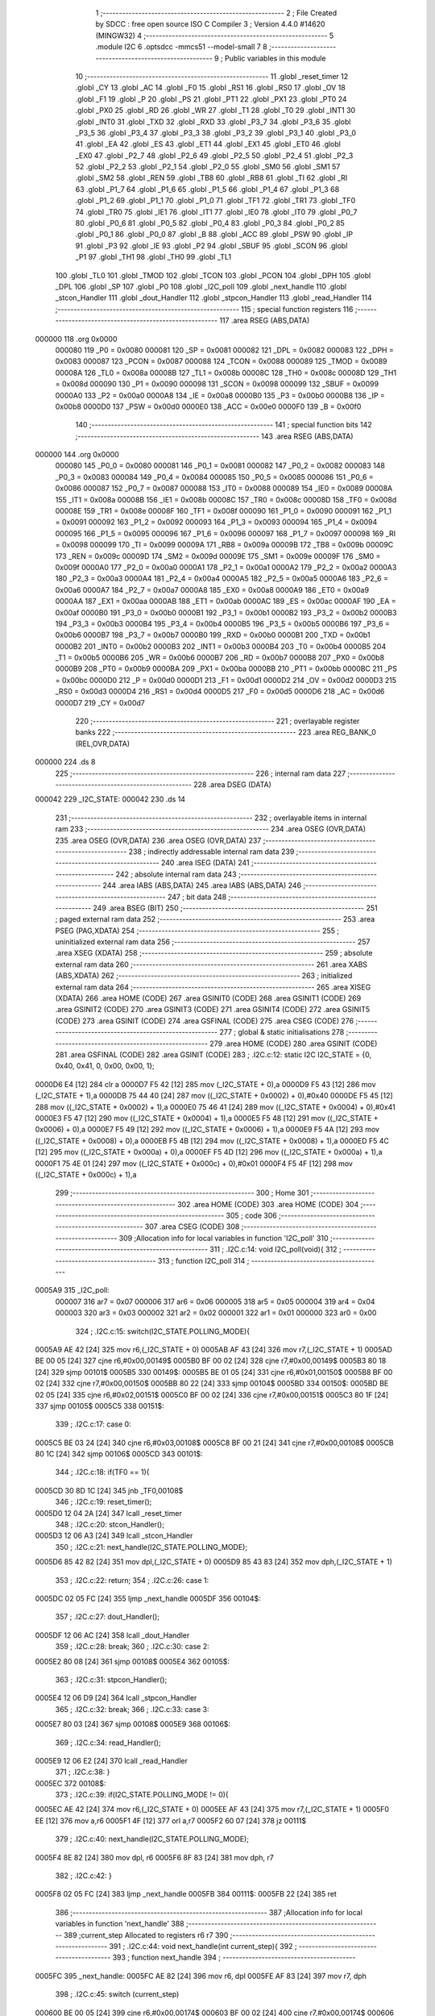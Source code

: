                                       1 ;--------------------------------------------------------
                                      2 ; File Created by SDCC : free open source ISO C Compiler 
                                      3 ; Version 4.4.0 #14620 (MINGW32)
                                      4 ;--------------------------------------------------------
                                      5 	.module I2C
                                      6 	.optsdcc -mmcs51 --model-small
                                      7 	
                                      8 ;--------------------------------------------------------
                                      9 ; Public variables in this module
                                     10 ;--------------------------------------------------------
                                     11 	.globl _reset_timer
                                     12 	.globl _CY
                                     13 	.globl _AC
                                     14 	.globl _F0
                                     15 	.globl _RS1
                                     16 	.globl _RS0
                                     17 	.globl _OV
                                     18 	.globl _F1
                                     19 	.globl _P
                                     20 	.globl _PS
                                     21 	.globl _PT1
                                     22 	.globl _PX1
                                     23 	.globl _PT0
                                     24 	.globl _PX0
                                     25 	.globl _RD
                                     26 	.globl _WR
                                     27 	.globl _T1
                                     28 	.globl _T0
                                     29 	.globl _INT1
                                     30 	.globl _INT0
                                     31 	.globl _TXD
                                     32 	.globl _RXD
                                     33 	.globl _P3_7
                                     34 	.globl _P3_6
                                     35 	.globl _P3_5
                                     36 	.globl _P3_4
                                     37 	.globl _P3_3
                                     38 	.globl _P3_2
                                     39 	.globl _P3_1
                                     40 	.globl _P3_0
                                     41 	.globl _EA
                                     42 	.globl _ES
                                     43 	.globl _ET1
                                     44 	.globl _EX1
                                     45 	.globl _ET0
                                     46 	.globl _EX0
                                     47 	.globl _P2_7
                                     48 	.globl _P2_6
                                     49 	.globl _P2_5
                                     50 	.globl _P2_4
                                     51 	.globl _P2_3
                                     52 	.globl _P2_2
                                     53 	.globl _P2_1
                                     54 	.globl _P2_0
                                     55 	.globl _SM0
                                     56 	.globl _SM1
                                     57 	.globl _SM2
                                     58 	.globl _REN
                                     59 	.globl _TB8
                                     60 	.globl _RB8
                                     61 	.globl _TI
                                     62 	.globl _RI
                                     63 	.globl _P1_7
                                     64 	.globl _P1_6
                                     65 	.globl _P1_5
                                     66 	.globl _P1_4
                                     67 	.globl _P1_3
                                     68 	.globl _P1_2
                                     69 	.globl _P1_1
                                     70 	.globl _P1_0
                                     71 	.globl _TF1
                                     72 	.globl _TR1
                                     73 	.globl _TF0
                                     74 	.globl _TR0
                                     75 	.globl _IE1
                                     76 	.globl _IT1
                                     77 	.globl _IE0
                                     78 	.globl _IT0
                                     79 	.globl _P0_7
                                     80 	.globl _P0_6
                                     81 	.globl _P0_5
                                     82 	.globl _P0_4
                                     83 	.globl _P0_3
                                     84 	.globl _P0_2
                                     85 	.globl _P0_1
                                     86 	.globl _P0_0
                                     87 	.globl _B
                                     88 	.globl _ACC
                                     89 	.globl _PSW
                                     90 	.globl _IP
                                     91 	.globl _P3
                                     92 	.globl _IE
                                     93 	.globl _P2
                                     94 	.globl _SBUF
                                     95 	.globl _SCON
                                     96 	.globl _P1
                                     97 	.globl _TH1
                                     98 	.globl _TH0
                                     99 	.globl _TL1
                                    100 	.globl _TL0
                                    101 	.globl _TMOD
                                    102 	.globl _TCON
                                    103 	.globl _PCON
                                    104 	.globl _DPH
                                    105 	.globl _DPL
                                    106 	.globl _SP
                                    107 	.globl _P0
                                    108 	.globl _I2C_poll
                                    109 	.globl _next_handle
                                    110 	.globl _stcon_Handler
                                    111 	.globl _dout_Handler
                                    112 	.globl _stpcon_Handler
                                    113 	.globl _read_Handler
                                    114 ;--------------------------------------------------------
                                    115 ; special function registers
                                    116 ;--------------------------------------------------------
                                    117 	.area RSEG    (ABS,DATA)
      000000                        118 	.org 0x0000
                           000080   119 _P0	=	0x0080
                           000081   120 _SP	=	0x0081
                           000082   121 _DPL	=	0x0082
                           000083   122 _DPH	=	0x0083
                           000087   123 _PCON	=	0x0087
                           000088   124 _TCON	=	0x0088
                           000089   125 _TMOD	=	0x0089
                           00008A   126 _TL0	=	0x008a
                           00008B   127 _TL1	=	0x008b
                           00008C   128 _TH0	=	0x008c
                           00008D   129 _TH1	=	0x008d
                           000090   130 _P1	=	0x0090
                           000098   131 _SCON	=	0x0098
                           000099   132 _SBUF	=	0x0099
                           0000A0   133 _P2	=	0x00a0
                           0000A8   134 _IE	=	0x00a8
                           0000B0   135 _P3	=	0x00b0
                           0000B8   136 _IP	=	0x00b8
                           0000D0   137 _PSW	=	0x00d0
                           0000E0   138 _ACC	=	0x00e0
                           0000F0   139 _B	=	0x00f0
                                    140 ;--------------------------------------------------------
                                    141 ; special function bits
                                    142 ;--------------------------------------------------------
                                    143 	.area RSEG    (ABS,DATA)
      000000                        144 	.org 0x0000
                           000080   145 _P0_0	=	0x0080
                           000081   146 _P0_1	=	0x0081
                           000082   147 _P0_2	=	0x0082
                           000083   148 _P0_3	=	0x0083
                           000084   149 _P0_4	=	0x0084
                           000085   150 _P0_5	=	0x0085
                           000086   151 _P0_6	=	0x0086
                           000087   152 _P0_7	=	0x0087
                           000088   153 _IT0	=	0x0088
                           000089   154 _IE0	=	0x0089
                           00008A   155 _IT1	=	0x008a
                           00008B   156 _IE1	=	0x008b
                           00008C   157 _TR0	=	0x008c
                           00008D   158 _TF0	=	0x008d
                           00008E   159 _TR1	=	0x008e
                           00008F   160 _TF1	=	0x008f
                           000090   161 _P1_0	=	0x0090
                           000091   162 _P1_1	=	0x0091
                           000092   163 _P1_2	=	0x0092
                           000093   164 _P1_3	=	0x0093
                           000094   165 _P1_4	=	0x0094
                           000095   166 _P1_5	=	0x0095
                           000096   167 _P1_6	=	0x0096
                           000097   168 _P1_7	=	0x0097
                           000098   169 _RI	=	0x0098
                           000099   170 _TI	=	0x0099
                           00009A   171 _RB8	=	0x009a
                           00009B   172 _TB8	=	0x009b
                           00009C   173 _REN	=	0x009c
                           00009D   174 _SM2	=	0x009d
                           00009E   175 _SM1	=	0x009e
                           00009F   176 _SM0	=	0x009f
                           0000A0   177 _P2_0	=	0x00a0
                           0000A1   178 _P2_1	=	0x00a1
                           0000A2   179 _P2_2	=	0x00a2
                           0000A3   180 _P2_3	=	0x00a3
                           0000A4   181 _P2_4	=	0x00a4
                           0000A5   182 _P2_5	=	0x00a5
                           0000A6   183 _P2_6	=	0x00a6
                           0000A7   184 _P2_7	=	0x00a7
                           0000A8   185 _EX0	=	0x00a8
                           0000A9   186 _ET0	=	0x00a9
                           0000AA   187 _EX1	=	0x00aa
                           0000AB   188 _ET1	=	0x00ab
                           0000AC   189 _ES	=	0x00ac
                           0000AF   190 _EA	=	0x00af
                           0000B0   191 _P3_0	=	0x00b0
                           0000B1   192 _P3_1	=	0x00b1
                           0000B2   193 _P3_2	=	0x00b2
                           0000B3   194 _P3_3	=	0x00b3
                           0000B4   195 _P3_4	=	0x00b4
                           0000B5   196 _P3_5	=	0x00b5
                           0000B6   197 _P3_6	=	0x00b6
                           0000B7   198 _P3_7	=	0x00b7
                           0000B0   199 _RXD	=	0x00b0
                           0000B1   200 _TXD	=	0x00b1
                           0000B2   201 _INT0	=	0x00b2
                           0000B3   202 _INT1	=	0x00b3
                           0000B4   203 _T0	=	0x00b4
                           0000B5   204 _T1	=	0x00b5
                           0000B6   205 _WR	=	0x00b6
                           0000B7   206 _RD	=	0x00b7
                           0000B8   207 _PX0	=	0x00b8
                           0000B9   208 _PT0	=	0x00b9
                           0000BA   209 _PX1	=	0x00ba
                           0000BB   210 _PT1	=	0x00bb
                           0000BC   211 _PS	=	0x00bc
                           0000D0   212 _P	=	0x00d0
                           0000D1   213 _F1	=	0x00d1
                           0000D2   214 _OV	=	0x00d2
                           0000D3   215 _RS0	=	0x00d3
                           0000D4   216 _RS1	=	0x00d4
                           0000D5   217 _F0	=	0x00d5
                           0000D6   218 _AC	=	0x00d6
                           0000D7   219 _CY	=	0x00d7
                                    220 ;--------------------------------------------------------
                                    221 ; overlayable register banks
                                    222 ;--------------------------------------------------------
                                    223 	.area REG_BANK_0	(REL,OVR,DATA)
      000000                        224 	.ds 8
                                    225 ;--------------------------------------------------------
                                    226 ; internal ram data
                                    227 ;--------------------------------------------------------
                                    228 	.area DSEG    (DATA)
      000042                        229 _I2C_STATE:
      000042                        230 	.ds 14
                                    231 ;--------------------------------------------------------
                                    232 ; overlayable items in internal ram
                                    233 ;--------------------------------------------------------
                                    234 	.area	OSEG    (OVR,DATA)
                                    235 	.area	OSEG    (OVR,DATA)
                                    236 	.area	OSEG    (OVR,DATA)
                                    237 ;--------------------------------------------------------
                                    238 ; indirectly addressable internal ram data
                                    239 ;--------------------------------------------------------
                                    240 	.area ISEG    (DATA)
                                    241 ;--------------------------------------------------------
                                    242 ; absolute internal ram data
                                    243 ;--------------------------------------------------------
                                    244 	.area IABS    (ABS,DATA)
                                    245 	.area IABS    (ABS,DATA)
                                    246 ;--------------------------------------------------------
                                    247 ; bit data
                                    248 ;--------------------------------------------------------
                                    249 	.area BSEG    (BIT)
                                    250 ;--------------------------------------------------------
                                    251 ; paged external ram data
                                    252 ;--------------------------------------------------------
                                    253 	.area PSEG    (PAG,XDATA)
                                    254 ;--------------------------------------------------------
                                    255 ; uninitialized external ram data
                                    256 ;--------------------------------------------------------
                                    257 	.area XSEG    (XDATA)
                                    258 ;--------------------------------------------------------
                                    259 ; absolute external ram data
                                    260 ;--------------------------------------------------------
                                    261 	.area XABS    (ABS,XDATA)
                                    262 ;--------------------------------------------------------
                                    263 ; initialized external ram data
                                    264 ;--------------------------------------------------------
                                    265 	.area XISEG   (XDATA)
                                    266 	.area HOME    (CODE)
                                    267 	.area GSINIT0 (CODE)
                                    268 	.area GSINIT1 (CODE)
                                    269 	.area GSINIT2 (CODE)
                                    270 	.area GSINIT3 (CODE)
                                    271 	.area GSINIT4 (CODE)
                                    272 	.area GSINIT5 (CODE)
                                    273 	.area GSINIT  (CODE)
                                    274 	.area GSFINAL (CODE)
                                    275 	.area CSEG    (CODE)
                                    276 ;--------------------------------------------------------
                                    277 ; global & static initialisations
                                    278 ;--------------------------------------------------------
                                    279 	.area HOME    (CODE)
                                    280 	.area GSINIT  (CODE)
                                    281 	.area GSFINAL (CODE)
                                    282 	.area GSINIT  (CODE)
                                    283 ;	.\I2C.c:12: static I2C I2C_STATE = {0, 0x40, 0x41, 0, 0x00, 0x00, 1};
      0000D6 E4               [12]  284 	clr	a
      0000D7 F5 42            [12]  285 	mov	(_I2C_STATE + 0),a
      0000D9 F5 43            [12]  286 	mov	(_I2C_STATE + 1),a
      0000DB 75 44 40         [24]  287 	mov	((_I2C_STATE + 0x0002) + 0),#0x40
      0000DE F5 45            [12]  288 	mov	((_I2C_STATE + 0x0002) + 1),a
      0000E0 75 46 41         [24]  289 	mov	((_I2C_STATE + 0x0004) + 0),#0x41
      0000E3 F5 47            [12]  290 	mov	((_I2C_STATE + 0x0004) + 1),a
      0000E5 F5 48            [12]  291 	mov	((_I2C_STATE + 0x0006) + 0),a
      0000E7 F5 49            [12]  292 	mov	((_I2C_STATE + 0x0006) + 1),a
      0000E9 F5 4A            [12]  293 	mov	((_I2C_STATE + 0x0008) + 0),a
      0000EB F5 4B            [12]  294 	mov	((_I2C_STATE + 0x0008) + 1),a
      0000ED F5 4C            [12]  295 	mov	((_I2C_STATE + 0x000a) + 0),a
      0000EF F5 4D            [12]  296 	mov	((_I2C_STATE + 0x000a) + 1),a
      0000F1 75 4E 01         [24]  297 	mov	((_I2C_STATE + 0x000c) + 0),#0x01
      0000F4 F5 4F            [12]  298 	mov	((_I2C_STATE + 0x000c) + 1),a
                                    299 ;--------------------------------------------------------
                                    300 ; Home
                                    301 ;--------------------------------------------------------
                                    302 	.area HOME    (CODE)
                                    303 	.area HOME    (CODE)
                                    304 ;--------------------------------------------------------
                                    305 ; code
                                    306 ;--------------------------------------------------------
                                    307 	.area CSEG    (CODE)
                                    308 ;------------------------------------------------------------
                                    309 ;Allocation info for local variables in function 'I2C_poll'
                                    310 ;------------------------------------------------------------
                                    311 ;	.\I2C.c:14: void I2C_poll(void){
                                    312 ;	-----------------------------------------
                                    313 ;	 function I2C_poll
                                    314 ;	-----------------------------------------
      0005A9                        315 _I2C_poll:
                           000007   316 	ar7 = 0x07
                           000006   317 	ar6 = 0x06
                           000005   318 	ar5 = 0x05
                           000004   319 	ar4 = 0x04
                           000003   320 	ar3 = 0x03
                           000002   321 	ar2 = 0x02
                           000001   322 	ar1 = 0x01
                           000000   323 	ar0 = 0x00
                                    324 ;	.\I2C.c:15: switch(I2C_STATE.POLLING_MODE){
      0005A9 AE 42            [24]  325 	mov	r6,(_I2C_STATE + 0)
      0005AB AF 43            [24]  326 	mov	r7,(_I2C_STATE + 1)
      0005AD BE 00 05         [24]  327 	cjne	r6,#0x00,00149$
      0005B0 BF 00 02         [24]  328 	cjne	r7,#0x00,00149$
      0005B3 80 18            [24]  329 	sjmp	00101$
      0005B5                        330 00149$:
      0005B5 BE 01 05         [24]  331 	cjne	r6,#0x01,00150$
      0005B8 BF 00 02         [24]  332 	cjne	r7,#0x00,00150$
      0005BB 80 22            [24]  333 	sjmp	00104$
      0005BD                        334 00150$:
      0005BD BE 02 05         [24]  335 	cjne	r6,#0x02,00151$
      0005C0 BF 00 02         [24]  336 	cjne	r7,#0x00,00151$
      0005C3 80 1F            [24]  337 	sjmp	00105$
      0005C5                        338 00151$:
                                    339 ;	.\I2C.c:17: case 0: 
      0005C5 BE 03 24         [24]  340 	cjne	r6,#0x03,00108$
      0005C8 BF 00 21         [24]  341 	cjne	r7,#0x00,00108$
      0005CB 80 1C            [24]  342 	sjmp	00106$
      0005CD                        343 00101$:
                                    344 ;	.\I2C.c:18: if(TF0 == 1){
      0005CD 30 8D 1C         [24]  345 	jnb	_TF0,00108$
                                    346 ;	.\I2C.c:19: reset_timer();
      0005D0 12 04 2A         [24]  347 	lcall	_reset_timer
                                    348 ;	.\I2C.c:20: stcon_Handler();
      0005D3 12 06 A3         [24]  349 	lcall	_stcon_Handler
                                    350 ;	.\I2C.c:21: next_handle(I2C_STATE.POLLING_MODE);
      0005D6 85 42 82         [24]  351 	mov	dpl,(_I2C_STATE + 0)
      0005D9 85 43 83         [24]  352 	mov	dph,(_I2C_STATE + 1)
                                    353 ;	.\I2C.c:22: return;
                                    354 ;	.\I2C.c:26: case 1:
      0005DC 02 05 FC         [24]  355 	ljmp	_next_handle
      0005DF                        356 00104$:
                                    357 ;	.\I2C.c:27: dout_Handler();
      0005DF 12 06 AC         [24]  358 	lcall	_dout_Handler
                                    359 ;	.\I2C.c:28: break;
                                    360 ;	.\I2C.c:30: case 2: 
      0005E2 80 08            [24]  361 	sjmp	00108$
      0005E4                        362 00105$:
                                    363 ;	.\I2C.c:31: stpcon_Handler();
      0005E4 12 06 D9         [24]  364 	lcall	_stpcon_Handler
                                    365 ;	.\I2C.c:32: break;
                                    366 ;	.\I2C.c:33: case 3: 
      0005E7 80 03            [24]  367 	sjmp	00108$
      0005E9                        368 00106$:
                                    369 ;	.\I2C.c:34: read_Handler();
      0005E9 12 06 E2         [24]  370 	lcall	_read_Handler
                                    371 ;	.\I2C.c:38: }
      0005EC                        372 00108$:
                                    373 ;	.\I2C.c:39: if(I2C_STATE.POLLING_MODE != 0){
      0005EC AE 42            [24]  374 	mov	r6,(_I2C_STATE + 0)
      0005EE AF 43            [24]  375 	mov	r7,(_I2C_STATE + 1)
      0005F0 EE               [12]  376 	mov	a,r6
      0005F1 4F               [12]  377 	orl	a,r7
      0005F2 60 07            [24]  378 	jz	00111$
                                    379 ;	.\I2C.c:40: next_handle(I2C_STATE.POLLING_MODE);
      0005F4 8E 82            [24]  380 	mov	dpl, r6
      0005F6 8F 83            [24]  381 	mov	dph, r7
                                    382 ;	.\I2C.c:42: }
      0005F8 02 05 FC         [24]  383 	ljmp	_next_handle
      0005FB                        384 00111$:
      0005FB 22               [24]  385 	ret
                                    386 ;------------------------------------------------------------
                                    387 ;Allocation info for local variables in function 'next_handle'
                                    388 ;------------------------------------------------------------
                                    389 ;current_step              Allocated to registers r6 r7 
                                    390 ;------------------------------------------------------------
                                    391 ;	.\I2C.c:44: void next_handle(int current_step){
                                    392 ;	-----------------------------------------
                                    393 ;	 function next_handle
                                    394 ;	-----------------------------------------
      0005FC                        395 _next_handle:
      0005FC AE 82            [24]  396 	mov	r6, dpl
      0005FE AF 83            [24]  397 	mov	r7, dph
                                    398 ;	.\I2C.c:45: switch (current_step)
      000600 BE 00 05         [24]  399 	cjne	r6,#0x00,00174$
      000603 BF 00 02         [24]  400 	cjne	r7,#0x00,00174$
      000606 80 1B            [24]  401 	sjmp	00101$
      000608                        402 00174$:
      000608 BE 01 05         [24]  403 	cjne	r6,#0x01,00175$
      00060B BF 00 02         [24]  404 	cjne	r7,#0x00,00175$
      00060E 80 35            [24]  405 	sjmp	00105$
      000610                        406 00175$:
      000610 BE 02 06         [24]  407 	cjne	r6,#0x02,00176$
      000613 BF 00 03         [24]  408 	cjne	r7,#0x00,00176$
      000616 02 06 96         [24]  409 	ljmp	00114$
      000619                        410 00176$:
      000619 BE 03 06         [24]  411 	cjne	r6,#0x03,00177$
      00061C BF 00 03         [24]  412 	cjne	r7,#0x00,00177$
      00061F 02 06 9C         [24]  413 	ljmp	00115$
      000622                        414 00177$:
      000622 22               [24]  415 	ret
                                    416 ;	.\I2C.c:48: case 0:
      000623                        417 00101$:
                                    418 ;	.\I2C.c:49: I2C_STATE.POLLING_MODE = 1;
      000623 75 42 01         [24]  419 	mov	(_I2C_STATE + 0),#0x01
                                    420 ;	.\I2C.c:50: I2C_STATE.ADR_SENT = 0;
      000626 E4               [12]  421 	clr	a
      000627 F5 43            [12]  422 	mov	(_I2C_STATE + 1),a
      000629 F5 48            [12]  423 	mov	((_I2C_STATE + 0x0006) + 0),a
      00062B F5 49            [12]  424 	mov	((_I2C_STATE + 0x0006) + 1),a
                                    425 ;	.\I2C.c:51: if(I2C_STATE.WRITE_AVAIL == 0){
      00062D E5 4E            [12]  426 	mov	a,(_I2C_STATE + 0x000c)
      00062F 45 4F            [12]  427 	orl	a,((_I2C_STATE + 0x000c) + 1)
      000631 70 09            [24]  428 	jnz	00103$
                                    429 ;	.\I2C.c:52: I2C_STATE.SHIFT_OUT_DATA = I2C_STATE.READ_ADR;
      000633 AE 46            [24]  430 	mov	r6,((_I2C_STATE + 0x0004) + 0)
      000635 AF 47            [24]  431 	mov	r7,((_I2C_STATE + 0x0004) + 1)
      000637 8E 4C            [24]  432 	mov	((_I2C_STATE + 0x000a) + 0),r6
      000639 8F 4D            [24]  433 	mov	((_I2C_STATE + 0x000a) + 1),r7
      00063B 22               [24]  434 	ret
      00063C                        435 00103$:
                                    436 ;	.\I2C.c:54: I2C_STATE.SHIFT_OUT_DATA = I2C_STATE.WRITE_ADR;
      00063C AE 44            [24]  437 	mov	r6,((_I2C_STATE + 0x0002) + 0)
      00063E AF 45            [24]  438 	mov	r7,((_I2C_STATE + 0x0002) + 1)
      000640 8E 4C            [24]  439 	mov	((_I2C_STATE + 0x000a) + 0),r6
      000642 8F 4D            [24]  440 	mov	((_I2C_STATE + 0x000a) + 1),r7
                                    441 ;	.\I2C.c:56: break;
                                    442 ;	.\I2C.c:58: case 1:
      000644 22               [24]  443 	ret
      000645                        444 00105$:
                                    445 ;	.\I2C.c:59: if(I2C_STATE.ADR_SENT == 0 && I2C_STATE.WRITE_AVAIL == 0){
      000645 AE 48            [24]  446 	mov	r6,((_I2C_STATE + 0x0006) + 0)
      000647 AF 49            [24]  447 	mov	r7,((_I2C_STATE + 0x0006) + 1)
      000649 EE               [12]  448 	mov	a,r6
      00064A 4F               [12]  449 	orl	a,r7
      00064B 70 11            [24]  450 	jnz	00111$
      00064D E5 4E            [12]  451 	mov	a,(_I2C_STATE + 0x000c)
      00064F 45 4F            [12]  452 	orl	a,((_I2C_STATE + 0x000c) + 1)
                                    453 ;	.\I2C.c:60: I2C_STATE.ADR_SENT = 1;
                                    454 ;	.\I2C.c:61: I2C_STATE.POLLING_MODE = 3;
      000651 70 0B            [24]  455 	jnz	00111$
      000653 75 48 01         [24]  456 	mov	((_I2C_STATE + 0x0006) + 0),#0x01
      000656 F5 49            [12]  457 	mov	((_I2C_STATE + 0x0006) + 1),a
      000658 75 42 03         [24]  458 	mov	(_I2C_STATE + 0),#0x03
      00065B F5 43            [12]  459 	mov	(_I2C_STATE + 1),a
      00065D 22               [24]  460 	ret
      00065E                        461 00111$:
                                    462 ;	.\I2C.c:63: } else if (I2C_STATE.ADR_SENT == 0 && I2C_STATE.WRITE_AVAIL == 1){
      00065E EE               [12]  463 	mov	a,r6
      00065F 4F               [12]  464 	orl	a,r7
      000660 70 2D            [24]  465 	jnz	00107$
      000662 74 01            [12]  466 	mov	a,#0x01
      000664 B5 4E 06         [24]  467 	cjne	a,(_I2C_STATE + 0x000c),00182$
      000667 14               [12]  468 	dec	a
      000668 B5 4F 02         [24]  469 	cjne	a,((_I2C_STATE + 0x000c) + 1),00182$
      00066B 80 02            [24]  470 	sjmp	00183$
      00066D                        471 00182$:
      00066D 80 20            [24]  472 	sjmp	00107$
      00066F                        473 00183$:
                                    474 ;	.\I2C.c:64: I2C_STATE.ADR_SENT = 1;
      00066F 75 48 01         [24]  475 	mov	((_I2C_STATE + 0x0006) + 0),#0x01
                                    476 ;	.\I2C.c:65: I2C_STATE.WRITE_AVAIL = 0;
      000672 E4               [12]  477 	clr	a
      000673 F5 49            [12]  478 	mov	((_I2C_STATE + 0x0006) + 1),a
      000675 F5 4E            [12]  479 	mov	((_I2C_STATE + 0x000c) + 0),a
      000677 F5 4F            [12]  480 	mov	((_I2C_STATE + 0x000c) + 1),a
                                    481 ;	.\I2C.c:66: I2C_STATE.SHIFT_OUT_DATA = (~I2C_STATE.READ_DATA & 0xF0);
      000679 E5 4A            [12]  482 	mov	a,(_I2C_STATE + 0x0008)
      00067B F4               [12]  483 	cpl	a
      00067C FE               [12]  484 	mov	r6,a
      00067D E5 4B            [12]  485 	mov	a,((_I2C_STATE + 0x0008) + 1)
      00067F F4               [12]  486 	cpl	a
      000680 53 06 F0         [24]  487 	anl	ar6,#0xf0
      000683 7F 00            [12]  488 	mov	r7,#0x00
      000685 8E 4C            [24]  489 	mov	((_I2C_STATE + 0x000a) + 0),r6
      000687 8F 4D            [24]  490 	mov	((_I2C_STATE + 0x000a) + 1),r7
                                    491 ;	.\I2C.c:67: I2C_STATE.POLLING_MODE = 1;
      000689 75 42 01         [24]  492 	mov	(_I2C_STATE + 0),#0x01
      00068C 8F 43            [24]  493 	mov	(_I2C_STATE + 1),r7
      00068E 22               [24]  494 	ret
      00068F                        495 00107$:
                                    496 ;	.\I2C.c:70: I2C_STATE.POLLING_MODE = 2;
      00068F 75 42 02         [24]  497 	mov	(_I2C_STATE + 0),#0x02
      000692 75 43 00         [24]  498 	mov	(_I2C_STATE + 1),#0x00
                                    499 ;	.\I2C.c:72: break;
                                    500 ;	.\I2C.c:74: case 2: 
      000695 22               [24]  501 	ret
      000696                        502 00114$:
                                    503 ;	.\I2C.c:75: I2C_STATE.POLLING_MODE = 0;
      000696 E4               [12]  504 	clr	a
      000697 F5 42            [12]  505 	mov	(_I2C_STATE + 0),a
      000699 F5 43            [12]  506 	mov	(_I2C_STATE + 1),a
                                    507 ;	.\I2C.c:76: break;
                                    508 ;	.\I2C.c:77: case 3: 
      00069B 22               [24]  509 	ret
      00069C                        510 00115$:
                                    511 ;	.\I2C.c:78: I2C_STATE.POLLING_MODE = 2;
      00069C 75 42 02         [24]  512 	mov	(_I2C_STATE + 0),#0x02
      00069F 75 43 00         [24]  513 	mov	(_I2C_STATE + 1),#0x00
                                    514 ;	.\I2C.c:82: }
                                    515 ;	.\I2C.c:83: }
      0006A2 22               [24]  516 	ret
                                    517 ;------------------------------------------------------------
                                    518 ;Allocation info for local variables in function 'stcon_Handler'
                                    519 ;------------------------------------------------------------
                                    520 ;	.\I2C.c:85: void stcon_Handler(void){
                                    521 ;	-----------------------------------------
                                    522 ;	 function stcon_Handler
                                    523 ;	-----------------------------------------
      0006A3                        524 _stcon_Handler:
                                    525 ;	.\I2C.c:86: P2_6 = 1; 
                                    526 ;	assignBit
      0006A3 D2 A6            [12]  527 	setb	_P2_6
                                    528 ;	.\I2C.c:87: P2_7 = 1;
                                    529 ;	assignBit
      0006A5 D2 A7            [12]  530 	setb	_P2_7
                                    531 ;	.\I2C.c:88: P2_6 = 0;
                                    532 ;	assignBit
      0006A7 C2 A6            [12]  533 	clr	_P2_6
                                    534 ;	.\I2C.c:89: P2_7 = 0;
                                    535 ;	assignBit
      0006A9 C2 A7            [12]  536 	clr	_P2_7
                                    537 ;	.\I2C.c:90: }
      0006AB 22               [24]  538 	ret
                                    539 ;------------------------------------------------------------
                                    540 ;Allocation info for local variables in function 'dout_Handler'
                                    541 ;------------------------------------------------------------
                                    542 ;i                         Allocated to registers r7 
                                    543 ;------------------------------------------------------------
                                    544 ;	.\I2C.c:93: void dout_Handler(void){
                                    545 ;	-----------------------------------------
                                    546 ;	 function dout_Handler
                                    547 ;	-----------------------------------------
      0006AC                        548 _dout_Handler:
                                    549 ;	.\I2C.c:94: for(int i = 0; i < 8; i++){
      0006AC 7F 00            [12]  550 	mov	r7,#0x00
      0006AE                        551 00103$:
      0006AE BF 08 00         [24]  552 	cjne	r7,#0x08,00120$
      0006B1                        553 00120$:
      0006B1 50 1F            [24]  554 	jnc	00101$
                                    555 ;	.\I2C.c:95: P2_6 = (I2C_STATE.SHIFT_OUT_DATA & 0x80) ? 1 : 0;
      0006B3 74 80            [12]  556 	mov	a,#0x80
      0006B5 55 4C            [12]  557 	anl	a,(_I2C_STATE + 0x000a)
                                    558 ;	assignBit
      0006B7 7E 00            [12]  559 	mov	r6,#0x00
      0006B9 4E               [12]  560 	orl	a,r6
      0006BA 24 FF            [12]  561 	add	a,#0xff
      0006BC 92 A6            [24]  562 	mov	_P2_6,c
                                    563 ;	.\I2C.c:96: P2_7 = 1;
                                    564 ;	assignBit
      0006BE D2 A7            [12]  565 	setb	_P2_7
                                    566 ;	.\I2C.c:97: P2_7 = 0;
                                    567 ;	assignBit
      0006C0 C2 A7            [12]  568 	clr	_P2_7
                                    569 ;	.\I2C.c:98: I2C_STATE.SHIFT_OUT_DATA <<= 1;
      0006C2 E5 4C            [12]  570 	mov	a,(_I2C_STATE + 0x000a)
      0006C4 25 E0            [12]  571 	add	a,acc
      0006C6 FD               [12]  572 	mov	r5,a
      0006C7 E5 4D            [12]  573 	mov	a,((_I2C_STATE + 0x000a) + 1)
      0006C9 33               [12]  574 	rlc	a
      0006CA FE               [12]  575 	mov	r6,a
      0006CB 8D 4C            [24]  576 	mov	((_I2C_STATE + 0x000a) + 0),r5
      0006CD 8E 4D            [24]  577 	mov	((_I2C_STATE + 0x000a) + 1),r6
                                    578 ;	.\I2C.c:94: for(int i = 0; i < 8; i++){
      0006CF 0F               [12]  579 	inc	r7
      0006D0 80 DC            [24]  580 	sjmp	00103$
      0006D2                        581 00101$:
                                    582 ;	.\I2C.c:101: P2_6 = 1;
                                    583 ;	assignBit
      0006D2 D2 A6            [12]  584 	setb	_P2_6
                                    585 ;	.\I2C.c:102: P2_7 = 1;
                                    586 ;	assignBit
      0006D4 D2 A7            [12]  587 	setb	_P2_7
                                    588 ;	.\I2C.c:103: P2_7 = 0;
                                    589 ;	assignBit
      0006D6 C2 A7            [12]  590 	clr	_P2_7
                                    591 ;	.\I2C.c:104: }
      0006D8 22               [24]  592 	ret
                                    593 ;------------------------------------------------------------
                                    594 ;Allocation info for local variables in function 'stpcon_Handler'
                                    595 ;------------------------------------------------------------
                                    596 ;	.\I2C.c:106: void stpcon_Handler(void){
                                    597 ;	-----------------------------------------
                                    598 ;	 function stpcon_Handler
                                    599 ;	-----------------------------------------
      0006D9                        600 _stpcon_Handler:
                                    601 ;	.\I2C.c:107: P2_6 = 0;
                                    602 ;	assignBit
      0006D9 C2 A6            [12]  603 	clr	_P2_6
                                    604 ;	.\I2C.c:108: P2_7 = 1;
                                    605 ;	assignBit
      0006DB D2 A7            [12]  606 	setb	_P2_7
                                    607 ;	.\I2C.c:109: P2_6 = 1;
                                    608 ;	assignBit
      0006DD D2 A6            [12]  609 	setb	_P2_6
                                    610 ;	.\I2C.c:110: P2_7 = 0;
                                    611 ;	assignBit
      0006DF C2 A7            [12]  612 	clr	_P2_7
                                    613 ;	.\I2C.c:111: }
      0006E1 22               [24]  614 	ret
                                    615 ;------------------------------------------------------------
                                    616 ;Allocation info for local variables in function 'read_Handler'
                                    617 ;------------------------------------------------------------
                                    618 ;i                         Allocated to registers r7 
                                    619 ;------------------------------------------------------------
                                    620 ;	.\I2C.c:115: void read_Handler(void){
                                    621 ;	-----------------------------------------
                                    622 ;	 function read_Handler
                                    623 ;	-----------------------------------------
      0006E2                        624 _read_Handler:
                                    625 ;	.\I2C.c:116: for(int i = 0; i < 8; i++){
      0006E2 7F 00            [12]  626 	mov	r7,#0x00
      0006E4                        627 00105$:
      0006E4 BF 08 00         [24]  628 	cjne	r7,#0x08,00128$
      0006E7                        629 00128$:
      0006E7 50 22            [24]  630 	jnc	00103$
                                    631 ;	.\I2C.c:117: P2_7 = 1;
                                    632 ;	assignBit
      0006E9 D2 A7            [12]  633 	setb	_P2_7
                                    634 ;	.\I2C.c:118: I2C_STATE.READ_DATA <<= 1;
      0006EB E5 4A            [12]  635 	mov	a,(_I2C_STATE + 0x0008)
      0006ED 25 E0            [12]  636 	add	a,acc
      0006EF FD               [12]  637 	mov	r5,a
      0006F0 E5 4B            [12]  638 	mov	a,((_I2C_STATE + 0x0008) + 1)
      0006F2 33               [12]  639 	rlc	a
      0006F3 FE               [12]  640 	mov	r6,a
      0006F4 8D 4A            [24]  641 	mov	((_I2C_STATE + 0x0008) + 0),r5
      0006F6 8E 4B            [24]  642 	mov	((_I2C_STATE + 0x0008) + 1),r6
                                    643 ;	.\I2C.c:119: if(P2_6){
      0006F8 30 A6 0B         [24]  644 	jnb	_P2_6,00102$
                                    645 ;	.\I2C.c:120: I2C_STATE.READ_DATA |= 0x01;
      0006FB 74 01            [12]  646 	mov	a,#0x01
      0006FD 45 4A            [12]  647 	orl	a,(_I2C_STATE + 0x0008)
      0006FF FD               [12]  648 	mov	r5,a
      000700 AE 4B            [24]  649 	mov	r6,((_I2C_STATE + 0x0008) + 1)
      000702 8D 4A            [24]  650 	mov	((_I2C_STATE + 0x0008) + 0),r5
      000704 8E 4B            [24]  651 	mov	((_I2C_STATE + 0x0008) + 1),r6
      000706                        652 00102$:
                                    653 ;	.\I2C.c:122: P2_7 = 0;
                                    654 ;	assignBit
      000706 C2 A7            [12]  655 	clr	_P2_7
                                    656 ;	.\I2C.c:116: for(int i = 0; i < 8; i++){
      000708 0F               [12]  657 	inc	r7
      000709 80 D9            [24]  658 	sjmp	00105$
      00070B                        659 00103$:
                                    660 ;	.\I2C.c:126: P2_6 = 1;
                                    661 ;	assignBit
      00070B D2 A6            [12]  662 	setb	_P2_6
                                    663 ;	.\I2C.c:127: P2_7 = 1;
                                    664 ;	assignBit
      00070D D2 A7            [12]  665 	setb	_P2_7
                                    666 ;	.\I2C.c:128: P2_7 = 0;
                                    667 ;	assignBit
      00070F C2 A7            [12]  668 	clr	_P2_7
                                    669 ;	.\I2C.c:131: I2C_STATE.READ_DATA <<= 4;
      000711 AE 4A            [24]  670 	mov	r6,(_I2C_STATE + 0x0008)
      000713 E5 4B            [12]  671 	mov	a,((_I2C_STATE + 0x0008) + 1)
      000715 C4               [12]  672 	swap	a
      000716 54 F0            [12]  673 	anl	a,#0xf0
      000718 CE               [12]  674 	xch	a,r6
      000719 C4               [12]  675 	swap	a
      00071A CE               [12]  676 	xch	a,r6
      00071B 6E               [12]  677 	xrl	a,r6
      00071C CE               [12]  678 	xch	a,r6
      00071D 54 F0            [12]  679 	anl	a,#0xf0
      00071F CE               [12]  680 	xch	a,r6
      000720 6E               [12]  681 	xrl	a,r6
      000721 FF               [12]  682 	mov	r7,a
      000722 8E 4A            [24]  683 	mov	((_I2C_STATE + 0x0008) + 0),r6
      000724 8F 4B            [24]  684 	mov	((_I2C_STATE + 0x0008) + 1),r7
                                    685 ;	.\I2C.c:132: I2C_STATE.WRITE_AVAIL = 1;
      000726 75 4E 01         [24]  686 	mov	((_I2C_STATE + 0x000c) + 0),#0x01
      000729 75 4F 00         [24]  687 	mov	((_I2C_STATE + 0x000c) + 1),#0x00
                                    688 ;	.\I2C.c:133: }
      00072C 22               [24]  689 	ret
                                    690 	.area CSEG    (CODE)
                                    691 	.area CONST   (CODE)
                                    692 	.area XINIT   (CODE)
                                    693 	.area CABS    (ABS,CODE)
